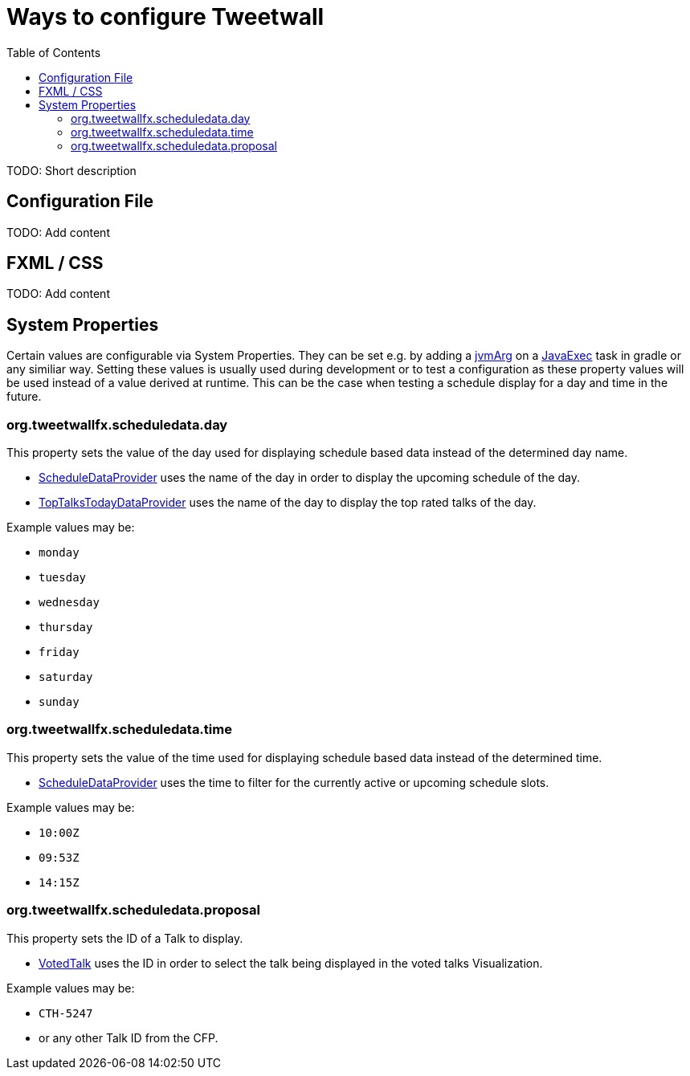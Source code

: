 :toc:

= Ways to configure Tweetwall =

TODO: Short description

== Configuration File ==

TODO: Add content

== FXML / CSS ==

TODO: Add content

== System Properties ==

Certain values are configurable via System Properties. They can be set e.g. by adding a link:++https://docs.gradle.org/current/dsl/org.gradle.api.tasks.JavaExec.html#org.gradle.api.tasks.JavaExec:jvmArgs(java.lang.Object[])++[jvmArg] on a https://docs.gradle.org/current/dsl/org.gradle.api.tasks.JavaExec.html[JavaExec] task in gradle or any similiar way. Setting these values is usually used during development or to test a configuration as these property values will be used instead of a value derived at runtime. This can be the case when testing a schedule display for a day and time in the future.

=== org.tweetwallfx.scheduledata.day ===

This property sets the value of the day used for displaying schedule based data instead of the determined day name.

* https://github.com/TweetWallFX/TweetwallFX/blob/master/devoxx-cfp-stepengine/src/main/java/org/tweetwallfx/devoxx/cfp/stepengine/dataprovider/ScheduleDataProvider.java[ScheduleDataProvider] uses the name of the day in order to display the upcoming schedule of the day.
* https://github.com/TweetWallFX/TweetwallFX/blob/master/devoxx-cfp-stepengine/src/main/java/org/tweetwallfx/devoxx/cfp/stepengine/dataprovider/TopTalksTodayDataProvider.java[TopTalksTodayDataProvider] uses the name of the day to display the top rated talks of the day.

Example values may be:

* `monday`
* `tuesday`
* `wednesday`
* `thursday`
* `friday`
* `saturday`
* `sunday`

=== org.tweetwallfx.scheduledata.time ===

This property sets the value of the time used for displaying schedule based data instead of the determined time.

* https://github.com/TweetWallFX/TweetwallFX/blob/master/devoxx-cfp-stepengine/src/main/java/org/tweetwallfx/devoxx/cfp/stepengine/dataprovider/ScheduleDataProvider.java[ScheduleDataProvider] uses the time to filter for the currently active or upcoming schedule slots.

Example values may be:

* `10:00Z`
* `09:53Z`
* `14:15Z`

=== org.tweetwallfx.scheduledata.proposal ===

This property sets the ID of a Talk to display.

* https://github.com/TweetWallFX/TweetwallFX/blob/master/devoxx-cfp-stepengine/src/main/java/org/tweetwallfx/devoxx/cfp/stepengine/dataprovider/VotedTalk.java[VotedTalk] uses the ID in order to select the talk being displayed in the voted talks Visualization.

Example values may be:

* `CTH-5247`
* or any other Talk ID from the CFP.

